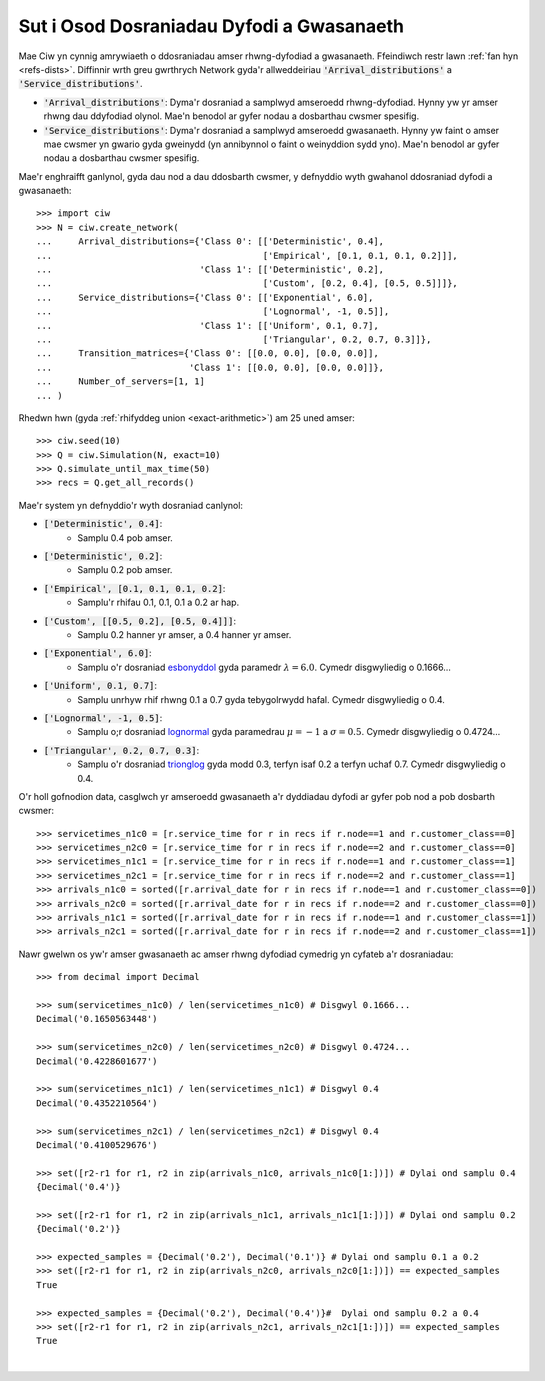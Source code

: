 .. _set-dists:

==========================================
Sut i Osod Dosraniadau Dyfodi a Gwasanaeth
==========================================

Mae Ciw yn cynnig amrywiaeth o ddosraniadau amser rhwng-dyfodiad a gwasanaeth.
Ffeindiwch restr lawn :ref:`fan hyn <refs-dists>`.
Diffinnir wrth greu gwrthrych Network gyda'r allweddeiriau :code:`'Arrival_distributions'` a :code:`'Service_distributions'`.

+ :code:`'Arrival_distributions'`: Dyma'r dosraniad a samplwyd amseroedd rhwng-dyfodiad. Hynny yw yr amser rhwng dau ddyfodiad olynol. Mae'n benodol ar gyfer nodau a dosbarthau cwsmer spesifig.
+ :code:`'Service_distributions'`: Dyma'r dosraniad a samplwyd amseroedd gwasanaeth. Hynny yw faint o amser mae cwsmer yn gwario gyda gweinydd (yn annibynnol o faint o weinyddion sydd yno). Mae'n benodol ar gyfer nodau a dosbarthau cwsmer spesifig.

Mae'r enghraifft ganlynol, gyda dau nod a dau ddosbarth cwsmer, y defnyddio wyth gwahanol ddosraniad dyfodi a gwasanaeth::

    >>> import ciw
    >>> N = ciw.create_network(
    ...     Arrival_distributions={'Class 0': [['Deterministic', 0.4],
    ...                                        ['Empirical', [0.1, 0.1, 0.1, 0.2]]],
    ...                            'Class 1': [['Deterministic', 0.2],
    ...                                        ['Custom', [0.2, 0.4], [0.5, 0.5]]]},
    ...     Service_distributions={'Class 0': [['Exponential', 6.0],
    ...                                        ['Lognormal', -1, 0.5]],
    ...                            'Class 1': [['Uniform', 0.1, 0.7],
    ...                                        ['Triangular', 0.2, 0.7, 0.3]]},
    ...     Transition_matrices={'Class 0': [[0.0, 0.0], [0.0, 0.0]],
    ...                          'Class 1': [[0.0, 0.0], [0.0, 0.0]]},
    ...     Number_of_servers=[1, 1]
    ... )


Rhedwn hwn (gyda :ref:`rhifyddeg union <exact-arithmetic>`) am 25 uned amser::

    >>> ciw.seed(10)
    >>> Q = ciw.Simulation(N, exact=10)
    >>> Q.simulate_until_max_time(50)
    >>> recs = Q.get_all_records()

Mae'r system yn defnyddio'r wyth dosraniad canlynol:

+ :code:`['Deterministic', 0.4]`:
   + Samplu 0.4 pob amser.
+ :code:`['Deterministic', 0.2]`:
   + Samplu 0.2 pob amser.
+ :code:`['Empirical', [0.1, 0.1, 0.1, 0.2]`:
   + Samplu'r rhifau 0.1, 0.1, 0.1 a 0.2 ar hap.
+ :code:`['Custom', [[0.5, 0.2], [0.5, 0.4]]]`:
   + Samplu 0.2 hanner yr amser, a 0.4 hanner yr amser.
+ :code:`['Exponential', 6.0]`:
   + Samplu o'r dosraniad `esbonyddol <https://en.wikipedia.org/wiki/Exponential_distribution>`_ gyda paramedr :math:`\lambda = 6.0`. Cymedr disgwyliedig o 0.1666...
+ :code:`['Uniform', 0.1, 0.7]`:
   + Samplu unrhyw rhif rhwng 0.1 a 0.7 gyda tebygolrwydd hafal. Cymedr disgwyliedig o 0.4.
+ :code:`['Lognormal', -1, 0.5]`:
   + Samplu o;r dosraniad `lognormal <https://en.wikipedia.org/wiki/Log-normal_distribution>`_ gyda paramedrau :math:`\mu = -1` a :math:`\sigma = 0.5`. Cymedr disgwyliedig o 0.4724...
+ :code:`['Triangular', 0.2, 0.7, 0.3]`:
   + Samplu o'r dosraniad `trionglog <https://en.wikipedia.org/wiki/Triangular_distribution>`_ gyda modd 0.3, terfyn isaf 0.2 a terfyn uchaf 0.7. Cymedr disgwyliedig o 0.4.

O'r holl gofnodion data, casglwch yr amseroedd gwasanaeth a'r dyddiadau dyfodi ar gyfer pob nod a pob dosbarth cwsmer::

    >>> servicetimes_n1c0 = [r.service_time for r in recs if r.node==1 and r.customer_class==0]
    >>> servicetimes_n2c0 = [r.service_time for r in recs if r.node==2 and r.customer_class==0]
    >>> servicetimes_n1c1 = [r.service_time for r in recs if r.node==1 and r.customer_class==1]
    >>> servicetimes_n2c1 = [r.service_time for r in recs if r.node==2 and r.customer_class==1]
    >>> arrivals_n1c0 = sorted([r.arrival_date for r in recs if r.node==1 and r.customer_class==0])
    >>> arrivals_n2c0 = sorted([r.arrival_date for r in recs if r.node==2 and r.customer_class==0])
    >>> arrivals_n1c1 = sorted([r.arrival_date for r in recs if r.node==1 and r.customer_class==1])
    >>> arrivals_n2c1 = sorted([r.arrival_date for r in recs if r.node==2 and r.customer_class==1])

Nawr gwelwn os yw'r amser gwasanaeth ac amser rhwng dyfodiad cymedrig yn cyfateb a'r dosraniadau::

    >>> from decimal import Decimal

    >>> sum(servicetimes_n1c0) / len(servicetimes_n1c0) # Disgwyl 0.1666...
    Decimal('0.1650563448')

    >>> sum(servicetimes_n2c0) / len(servicetimes_n2c0) # Disgwyl 0.4724...
    Decimal('0.4228601677')

    >>> sum(servicetimes_n1c1) / len(servicetimes_n1c1) # Disgwyl 0.4
    Decimal('0.4352210564')

    >>> sum(servicetimes_n2c1) / len(servicetimes_n2c1) # Disgwyl 0.4
    Decimal('0.4100529676')

    >>> set([r2-r1 for r1, r2 in zip(arrivals_n1c0, arrivals_n1c0[1:])]) # Dylai ond samplu 0.4
    {Decimal('0.4')}

    >>> set([r2-r1 for r1, r2 in zip(arrivals_n1c1, arrivals_n1c1[1:])]) # Dylai ond samplu 0.2
    {Decimal('0.2')}

    >>> expected_samples = {Decimal('0.2'), Decimal('0.1')} # Dylai ond samplu 0.1 a 0.2
    >>> set([r2-r1 for r1, r2 in zip(arrivals_n2c0, arrivals_n2c0[1:])]) == expected_samples
    True

    >>> expected_samples = {Decimal('0.2'), Decimal('0.4')}#  Dylai ond samplu 0.2 a 0.4
    >>> set([r2-r1 for r1, r2 in zip(arrivals_n2c1, arrivals_n2c1[1:])]) == expected_samples
    True

​